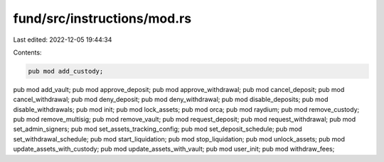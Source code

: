 fund/src/instructions/mod.rs
============================

Last edited: 2022-12-05 19:44:34

Contents:

.. code-block:: rs

    pub mod add_custody;
pub mod add_vault;
pub mod approve_deposit;
pub mod approve_withdrawal;
pub mod cancel_deposit;
pub mod cancel_withdrawal;
pub mod deny_deposit;
pub mod deny_withdrawal;
pub mod disable_deposits;
pub mod disable_withdrawals;
pub mod init;
pub mod lock_assets;
pub mod orca;
pub mod raydium;
pub mod remove_custody;
pub mod remove_multisig;
pub mod remove_vault;
pub mod request_deposit;
pub mod request_withdrawal;
pub mod set_admin_signers;
pub mod set_assets_tracking_config;
pub mod set_deposit_schedule;
pub mod set_withdrawal_schedule;
pub mod start_liquidation;
pub mod stop_liquidation;
pub mod unlock_assets;
pub mod update_assets_with_custody;
pub mod update_assets_with_vault;
pub mod user_init;
pub mod withdraw_fees;


